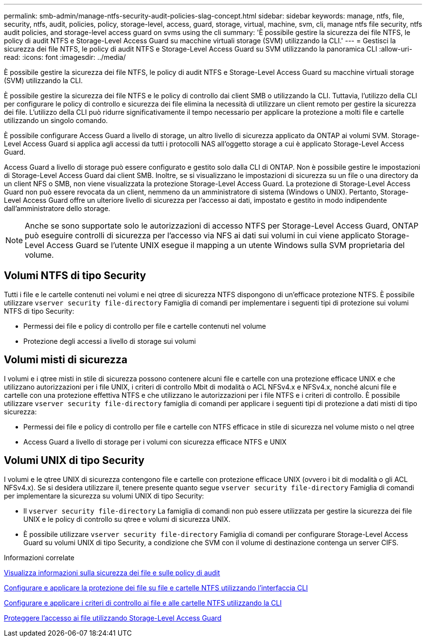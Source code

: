 ---
permalink: smb-admin/manage-ntfs-security-audit-policies-slag-concept.html 
sidebar: sidebar 
keywords: manage, ntfs, file, security, ntfs, audit, policies, policy, storage-level, access, guard, storage, virtual, machine, svm, cli, manage ntfs file security, ntfs audit policies, and storage-level access guard on svms using the cli 
summary: 'È possibile gestire la sicurezza dei file NTFS, le policy di audit NTFS e Storage-Level Access Guard su macchine virtuali storage (SVM) utilizzando la CLI.' 
---
= Gestisci la sicurezza dei file NTFS, le policy di audit NTFS e Storage-Level Access Guard su SVM utilizzando la panoramica CLI
:allow-uri-read: 
:icons: font
:imagesdir: ../media/


[role="lead"]
È possibile gestire la sicurezza dei file NTFS, le policy di audit NTFS e Storage-Level Access Guard su macchine virtuali storage (SVM) utilizzando la CLI.

È possibile gestire la sicurezza dei file NTFS e le policy di controllo dai client SMB o utilizzando la CLI. Tuttavia, l'utilizzo della CLI per configurare le policy di controllo e sicurezza dei file elimina la necessità di utilizzare un client remoto per gestire la sicurezza dei file. L'utilizzo della CLI può ridurre significativamente il tempo necessario per applicare la protezione a molti file e cartelle utilizzando un singolo comando.

È possibile configurare Access Guard a livello di storage, un altro livello di sicurezza applicato da ONTAP ai volumi SVM. Storage-Level Access Guard si applica agli accessi da tutti i protocolli NAS all'oggetto storage a cui è applicato Storage-Level Access Guard.

Access Guard a livello di storage può essere configurato e gestito solo dalla CLI di ONTAP. Non è possibile gestire le impostazioni di Storage-Level Access Guard dai client SMB. Inoltre, se si visualizzano le impostazioni di sicurezza su un file o una directory da un client NFS o SMB, non viene visualizzata la protezione Storage-Level Access Guard. La protezione di Storage-Level Access Guard non può essere revocata da un client, nemmeno da un amministratore di sistema (Windows o UNIX). Pertanto, Storage-Level Access Guard offre un ulteriore livello di sicurezza per l'accesso ai dati, impostato e gestito in modo indipendente dall'amministratore dello storage.


NOTE: Anche se sono supportate solo le autorizzazioni di accesso NTFS per Storage-Level Access Guard, ONTAP può eseguire controlli di sicurezza per l'accesso via NFS ai dati sui volumi in cui viene applicato Storage-Level Access Guard se l'utente UNIX esegue il mapping a un utente Windows sulla SVM proprietaria del volume.



== Volumi NTFS di tipo Security

Tutti i file e le cartelle contenuti nei volumi e nei qtree di sicurezza NTFS dispongono di un'efficace protezione NTFS. È possibile utilizzare `vserver security file-directory` Famiglia di comandi per implementare i seguenti tipi di protezione sui volumi NTFS di tipo Security:

* Permessi dei file e policy di controllo per file e cartelle contenuti nel volume
* Protezione degli accessi a livello di storage sui volumi




== Volumi misti di sicurezza

I volumi e i qtree misti in stile di sicurezza possono contenere alcuni file e cartelle con una protezione efficace UNIX e che utilizzano autorizzazioni per i file UNIX, i criteri di controllo Mbit di modalità o ACL NFSv4.x e NFSv4.x, nonché alcuni file e cartelle con una protezione effettiva NTFS e che utilizzano le autorizzazioni per i file NTFS e i criteri di controllo. È possibile utilizzare `vserver security file-directory` famiglia di comandi per applicare i seguenti tipi di protezione a dati misti di tipo sicurezza:

* Permessi dei file e policy di controllo per file e cartelle con NTFS efficace in stile di sicurezza nel volume misto o nel qtree
* Access Guard a livello di storage per i volumi con sicurezza efficace NTFS e UNIX




== Volumi UNIX di tipo Security

I volumi e le qtree UNIX di sicurezza contengono file e cartelle con protezione efficace UNIX (ovvero i bit di modalità o gli ACL NFSv4.x). Se si desidera utilizzare il, tenere presente quanto segue `vserver security file-directory` Famiglia di comandi per implementare la sicurezza su volumi UNIX di tipo Security:

* Il `vserver security file-directory` La famiglia di comandi non può essere utilizzata per gestire la sicurezza dei file UNIX e le policy di controllo su qtree e volumi di sicurezza UNIX.
* È possibile utilizzare `vserver security file-directory` Famiglia di comandi per configurare Storage-Level Access Guard su volumi UNIX di tipo Security, a condizione che SVM con il volume di destinazione contenga un server CIFS.


.Informazioni correlate
xref:display-file-security-audit-policies-concept.adoc[Visualizza informazioni sulla sicurezza dei file e sulle policy di audit]

xref:create-ntfs-security-descriptor-file-task.adoc[Configurare e applicare la protezione dei file su file e cartelle NTFS utilizzando l'interfaccia CLI]

xref:configure-apply-audit-policies-ntfs-files-folders-task.adoc[Configurare e applicare i criteri di controllo ai file e alle cartelle NTFS utilizzando la CLI]

xref:secure-file-access-storage-level-access-guard-concept.adoc[Proteggere l'accesso ai file utilizzando Storage-Level Access Guard]
